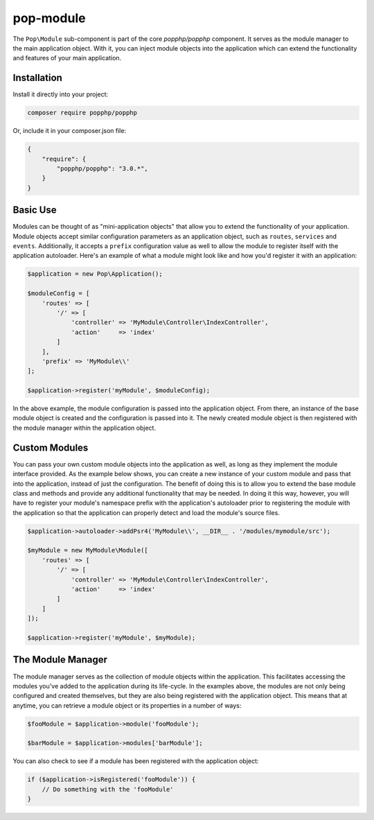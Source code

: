 pop-module
==========

The ``Pop\Module`` sub-component is part of the core `popphp/popphp` component. It serves as the
module manager to the main application object. With it, you can inject module objects into the
application which can extend the functionality and features of your main application.

Installation
------------

Install it directly into your project:

.. code-block:: bash

    composer require popphp/popphp

Or, include it in your composer.json file:

.. code-block:: json

    {
        "require": {
            "popphp/popphp": "3.0.*",
        }
    }

Basic Use
---------

Modules can be thought of as "mini-application objects" that allow you to extend the functionality
of your application. Module objects accept similar configuration parameters as an application object,
such as ``routes``, ``services`` and ``events``. Additionally, it accepts a ``prefix`` configuration
value as well to allow the module to register itself with the application autoloader. Here's an example
of what a module might look like and how you'd register it with an application:

.. code-block:: php

    $application = new Pop\Application();

    $moduleConfig = [
        'routes' => [
            '/' => [
                'controller' => 'MyModule\Controller\IndexController',
                'action'     => 'index'
            ]
        ],
        'prefix' => 'MyModule\\'
    ];

    $application->register('myModule', $moduleConfig);

In the above example, the module configuration is passed into the application object. From there,
an instance of the base module object is created and the configuration is passed into it. The newly
created module object is then registered with the module manager within the application object.

Custom Modules
--------------

You can pass your own custom module objects into the application as well, as long as they implement
the module interface provided. As the example below shows, you can create a new instance of your
custom module and pass that into the application, instead of just the configuration. The benefit of
doing this is to allow you to extend the base module class and methods and provide any additional
functionality that may be needed. In doing it this way, however, you will have to register your module's
namespace prefix with the application's autoloader prior to registering the module with the application
so that the application can properly detect and load the module's source files.

.. code-block:: php

    $application->autoloader->addPsr4('MyModule\\', __DIR__ . '/modules/mymodule/src');

    $myModule = new MyModule\Module([
        'routes' => [
            '/' => [
                'controller' => 'MyModule\Controller\IndexController',
                'action'     => 'index'
            ]
        ]
    ]);

    $application->register('myModule', $myModule);

The Module Manager
------------------

The module manager serves as the collection of module objects within the application. This facilitates
accessing the modules you've added to the application during its life-cycle. In the examples above, the
modules are not only being configured and created themselves, but they are also being registered with the
application object. This means that at anytime, you can retrieve a module object or its properties in
a number of ways:

.. code-block:: php

    $fooModule = $application->module('fooModule');

    $barModule = $application->modules['barModule'];

You can also check to see if a module has been registered with the application object:

.. code-block:: php

    if ($application->isRegistered('fooModule')) {
        // Do something with the 'fooModule'
    }

